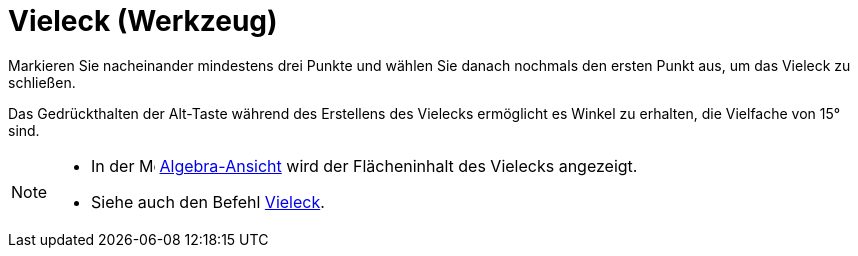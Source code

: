 = Vieleck (Werkzeug)
:page-en: tools/Polygon
ifdef::env-github[:imagesdir: /de/modules/ROOT/assets/images]

Markieren Sie nacheinander mindestens drei Punkte und wählen Sie danach nochmals den ersten Punkt aus, um das Vieleck zu
schließen.

Das Gedrückthalten der [.kcode]#Alt#-Taste während des Erstellens des Vielecks ermöglicht es Winkel zu erhalten, die
Vielfache von 15° sind.

[NOTE]
====

* In der image:16px-Menu_view_algebra.svg.png[Menu view algebra.svg,width=16,height=16]
xref:/Algebra_Ansicht.adoc[Algebra-Ansicht] wird der Flächeninhalt des Vielecks angezeigt.
* Siehe auch den Befehl xref:/commands/Vieleck.adoc[Vieleck].

====
